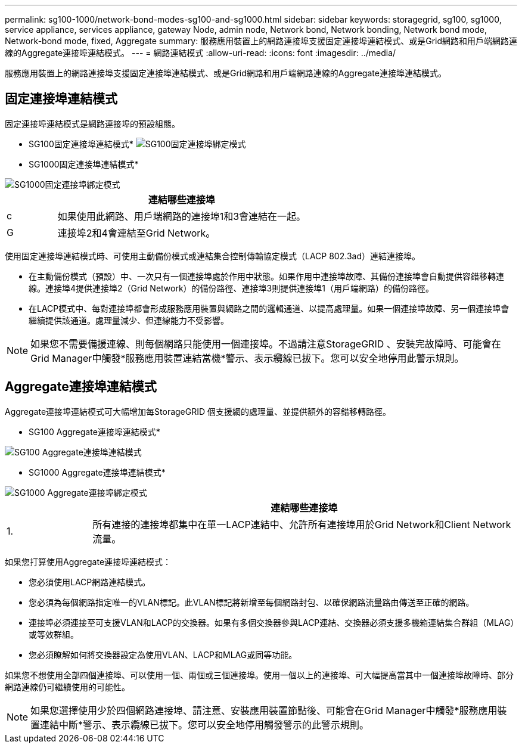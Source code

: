 ---
permalink: sg100-1000/network-bond-modes-sg100-and-sg1000.html 
sidebar: sidebar 
keywords: storagegrid, sg100, sg1000, service appliance, services appliance, gateway Node, admin node, Network bond, Network bonding, Network bond mode, Network-bond mode, fixed, Aggregate 
summary: 服務應用裝置上的網路連接埠支援固定連接埠連結模式、或是Grid網路和用戶端網路連線的Aggregate連接埠連結模式。 
---
= 網路連結模式
:allow-uri-read: 
:icons: font
:imagesdir: ../media/


[role="lead"]
服務應用裝置上的網路連接埠支援固定連接埠連結模式、或是Grid網路和用戶端網路連線的Aggregate連接埠連結模式。



== 固定連接埠連結模式

固定連接埠連結模式是網路連接埠的預設組態。

* SG100固定連接埠連結模式* image:../media/sg100_fixed_port.png["SG100固定連接埠綁定模式"]

* SG1000固定連接埠連結模式*

image::../media/sg1000_fixed_port.png[SG1000固定連接埠綁定模式]

[cols="1a,5a"]
|===
|  | 連結哪些連接埠 


 a| 
c
 a| 
如果使用此網路、用戶端網路的連接埠1和3會連結在一起。



 a| 
G
 a| 
連接埠2和4會連結至Grid Network。

|===
使用固定連接埠連結模式時、可使用主動備份模式或連結集合控制傳輸協定模式（LACP 802.3ad）連結連接埠。

* 在主動備份模式（預設）中、一次只有一個連接埠處於作用中狀態。如果作用中連接埠故障、其備份連接埠會自動提供容錯移轉連線。連接埠4提供連接埠2（Grid Network）的備份路徑、連接埠3則提供連接埠1（用戶端網路）的備份路徑。
* 在LACP模式中、每對連接埠都會形成服務應用裝置與網路之間的邏輯通道、以提高處理量。如果一個連接埠故障、另一個連接埠會繼續提供該通道。處理量減少、但連線能力不受影響。



NOTE: 如果您不需要備援連線、則每個網路只能使用一個連接埠。不過請注意StorageGRID 、安裝完故障時、可能會在Grid Manager中觸發*服務應用裝置連結當機*警示、表示纜線已拔下。您可以安全地停用此警示規則。



== Aggregate連接埠連結模式

Aggregate連接埠連結模式可大幅增加每StorageGRID 個支援網的處理量、並提供額外的容錯移轉路徑。

* SG100 Aggregate連接埠連結模式*

image::../media/sg100_aggregate_ports.png[SG100 Aggregate連接埠連結模式]

* SG1000 Aggregate連接埠連結模式*

image::../media/sg1000_aggregate_ports.png[SG1000 Aggregate連接埠綁定模式]

[cols="1a,5a"]
|===
|  | 連結哪些連接埠 


 a| 
1.
 a| 
所有連接的連接埠都集中在單一LACP連結中、允許所有連接埠用於Grid Network和Client Network流量。

|===
如果您打算使用Aggregate連接埠連結模式：

* 您必須使用LACP網路連結模式。
* 您必須為每個網路指定唯一的VLAN標記。此VLAN標記將新增至每個網路封包、以確保網路流量路由傳送至正確的網路。
* 連接埠必須連接至可支援VLAN和LACP的交換器。如果有多個交換器參與LACP連結、交換器必須支援多機箱連結集合群組（MLAG）或等效群組。
* 您必須瞭解如何將交換器設定為使用VLAN、LACP和MLAG或同等功能。


如果您不想使用全部四個連接埠、可以使用一個、兩個或三個連接埠。使用一個以上的連接埠、可大幅提高當其中一個連接埠故障時、部分網路連線仍可繼續使用的可能性。


NOTE: 如果您選擇使用少於四個網路連接埠、請注意、安裝應用裝置節點後、可能會在Grid Manager中觸發*服務應用裝置連結中斷*警示、表示纜線已拔下。您可以安全地停用觸發警示的此警示規則。
